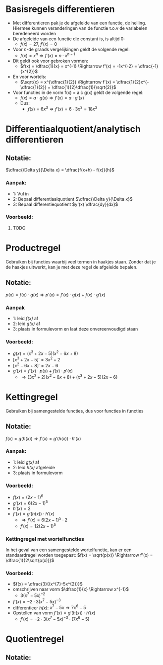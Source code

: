 \pagebreak

* Basisregels differentieren
  - Met differentieren pak je de afgeleide van een functie, de helling. Hiermee kunnen veranderingen van de functie t.o.v de variabelen beredeneerd worden
  - De afgeleide van een functie die constant is, is altijd 0:
    - $f(x) = 27$, $f'(x) = 0$
  - Voor \textit{n}-de graads vergelijkingen geldt de volgende regel:
    - $f(x) = x^{n} \Rightarrow f'(x) = n \cdot x^{n-1}$
  - Dit geldt ook voor gebroken vormen:
    - $f(x) = \dfrac{1}{x} = x^{-1} \Rightarrow f'(x) = -1x^{-2} = \dfrac{-1}{x^{2}}$
  - En voor wortels:
    - $\sqrt{x} = x^{\dfrac{1}{2}} \Rightarrow f'(x) = \dfrac{1}{2}x^{-\dfrac{1}{2}} = \dfrac{1}{2}\dfrac{1}{\sqrt{2}}$
  - Voor functies in de vorm f(x) = a \cdot g(x) geldt de volgende regel:
    - $f(x) = a \cdot g(x) \Rightarrow f'(x) = a \cdot g'(x)$
    - Dus:
      - $f(x) = 6x^{3} \Rightarrow f'(x) = 6 \cdot 3x^{2} = 18x^{2}$
    
      
   
* Differentiaalquotient/analytisch differentieren
** Notatie:
   $\dfrac{\Delta y}{\Delta x} = \dfrac{f(x+h) - f(x)}{h}$
*** Aanpak:
    - 1: Vul in
    - 2: Bepaal differentiaalquotient $\dfrac{\Delta y}{\Delta x}$
    - 3: Bepaal differentiequotient $y'(x) \dfrac{dy}{dx}$
*** Voorbeeld:
***** TODO


* Productregel
  Gebruiken bij functies waarbij veel termen in haakjes staan.
  Zonder dat je de haakjes uitwerkt, kan je met deze regel de afgeleide bepalen.
** Notatie:
   $p(x) = f(x) \cdot g(x) \Rightarrow p'(x) = f'(x) \cdot g(x) + f(x) \cdot g'(x)$
*** Aanpak
    - 1: leid \textit{f(x)} af
    - 2: leid \textit{g(x)} af
    - 3: plaats in formulevorm en laat deze onvereenvoudigd staan
*** Voorbeeld:
    - $g(x) = (x^{3}+2x-5)(x^{2}-6x+8)$
    - $[x^{3}+2x-5]' = 3x^{2}+2$
    - $[x^{2}-6x+8]' = 2x-6$
    - $g'(x) = f'(x) \cdot p(x) + f(x) \cdot p'(x)$
      - $\Rightarrow  (3x^{2}+2)(x^{2}-6x+8) + (x^{3}+2x-5)(2x-6)$
   


* Kettingregel
  Gebruiken bij samengestelde functies, dus voor functies in functies
** Notatie:
   $f(x) = g(h(x)) \Rightarrow f'(x) = g'(h(x)) \cdot h'(x)$
*** Aanpak:
    - 1: leid \textit{g(x)} af
    - 2: leid \textit{h(x)} afgeleide
    - 3: plaats in formulevorm
*** Voorbeeld:
    - $f(x) = (2x-1)^{6}$
    - $g'(x) = 6(2x-1)^{5}$
    - $h'(x) = 2$
    - $f'(x) = g'(h(x)) \cdot h'(x)$
      - $\Rightarrow f'(x) = 6(2x-1)^5 \cdot 2$
      - $f'(x) = 12(2x-1)^5$
*** Kettingregel met wortelfuncties
    In het geval van een samengestelde wortelfunctie, kan er een standaardregel worden toegepast:
    $f(x) = \sqrt{p(x)} \Rightarrow f'(x) = \dfrac{1}{2\sqrt{p(x)}}$
*** Voorbeeld:
    - $f(x) = \dfrac{3}{(x^{7}-5x^{2})}$
    - omschrijven naar vorm $\dfrac{1}{x} \Rightarrow x^{-1}$
      - $3(x^{7}-5x)^{-2}$
    - $f'(x) = -2 \cdot 3(x^{7}-5x)^{-3}$
    - differentieer \textit{h(x)}: $x^{7}-5x \Rightarrow 7x^{6}-5$
    - Opstellen van vorm $f'(x) = g'(h(x)) \cdot h'(x)$
      - $f'(x) = -2 \cdot 3(x^{7}-5x)^{-3} \cdot (7x^{6}-5)$

        
       
   
   
   
* Quotientregel
** Notatie:
  


      

      
